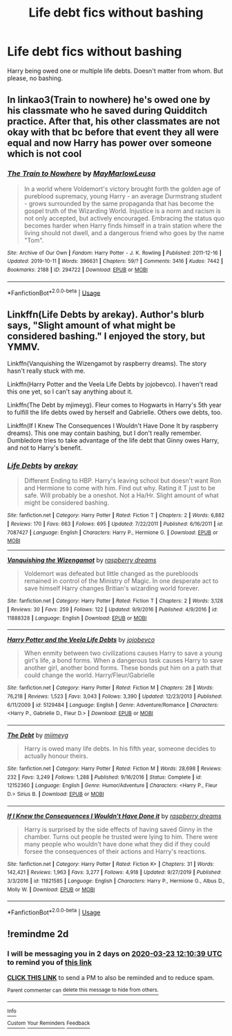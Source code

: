 #+TITLE: Life debt fics without bashing

* Life debt fics without bashing
:PROPERTIES:
:Author: usernamesaretaken3
:Score: 5
:DateUnix: 1584788128.0
:DateShort: 2020-Mar-21
:END:
Harry being owed one or multiple life debts. Doesn't matter from whom. But please, no bashing.


** In linkao3(Train to nowhere) he's owed one by his classmate who he saved during Quidditch practice. After that, his other classmates are not okay with that bc before that event they all were equal and now Harry has power over someone which is not cool
:PROPERTIES:
:Author: Sharedo
:Score: 2
:DateUnix: 1584796399.0
:DateShort: 2020-Mar-21
:END:

*** [[https://archiveofourown.org/works/294722][*/The Train to Nowhere/*]] by [[https://www.archiveofourown.org/users/MayMarlow/pseuds/MayMarlow/users/Leusa/pseuds/Leusa][/MayMarlowLeusa/]]

#+begin_quote
  In a world where Voldemort's victory brought forth the golden age of pureblood supremacy, young Harry - an average Durmstrang student - grows surrounded by the same propaganda that has become the gospel truth of the Wizarding World. Injustice is a norm and racism is not only accepted, but actively encouraged. Embracing the status quo becomes harder when Harry finds himself in a train station where the living should not dwell, and a dangerous friend who goes by the name "Tom".
#+end_quote

^{/Site/:} ^{Archive} ^{of} ^{Our} ^{Own} ^{*|*} ^{/Fandom/:} ^{Harry} ^{Potter} ^{-} ^{J.} ^{K.} ^{Rowling} ^{*|*} ^{/Published/:} ^{2011-12-16} ^{*|*} ^{/Updated/:} ^{2019-10-11} ^{*|*} ^{/Words/:} ^{396631} ^{*|*} ^{/Chapters/:} ^{59/?} ^{*|*} ^{/Comments/:} ^{3416} ^{*|*} ^{/Kudos/:} ^{7442} ^{*|*} ^{/Bookmarks/:} ^{2188} ^{*|*} ^{/ID/:} ^{294722} ^{*|*} ^{/Download/:} ^{[[https://archiveofourown.org/downloads/294722/The%20Train%20to%20Nowhere.epub?updated_at=1584740014][EPUB]]} ^{or} ^{[[https://archiveofourown.org/downloads/294722/The%20Train%20to%20Nowhere.mobi?updated_at=1584740014][MOBI]]}

--------------

*FanfictionBot*^{2.0.0-beta} | [[https://github.com/tusing/reddit-ffn-bot/wiki/Usage][Usage]]
:PROPERTIES:
:Author: FanfictionBot
:Score: 1
:DateUnix: 1584796414.0
:DateShort: 2020-Mar-21
:END:


** Linkffn(Life Debts by arekay). Author's blurb says, "Slight amount of what might be considered bashing." I enjoyed the story, but YMMV.

Linkffn(Vanquishing the Wizengamot by raspberry dreams). The story hasn't really stuck with me.

Linkffn(Harry Potter and the Veela Life Debts by jojobevco). I haven't read this one yet, so I can't say anything about it.

Linkffn(The Debt by mjimeyg). Fleur comes to Hogwarts in Harry's 5th year to fulfill the life debts owed by herself and Gabrielle. Others owe debts, too.

Linkffn(If I Knew The Consequences I Wouldn't Have Done It by raspberry dreams). This one may contain bashing, but I don't really remember. Dumbledore tries to take advantage of the life debt that Ginny owes Harry, and not to Harry's benefit.
:PROPERTIES:
:Author: steve_wheeler
:Score: 1
:DateUnix: 1584943888.0
:DateShort: 2020-Mar-23
:END:

*** [[https://www.fanfiction.net/s/7087427/1/][*/Life Debts/*]] by [[https://www.fanfiction.net/u/2712218/arekay][/arekay/]]

#+begin_quote
  Different Ending to HBP. Harry's leaving school but doesn't want Ron and Hermione to come with him. Find out why. Rating it T just to be safe. Will probably be a oneshot. Not a Ha/Hr. Slight amount of what might be considered bashing.
#+end_quote

^{/Site/:} ^{fanfiction.net} ^{*|*} ^{/Category/:} ^{Harry} ^{Potter} ^{*|*} ^{/Rated/:} ^{Fiction} ^{T} ^{*|*} ^{/Chapters/:} ^{2} ^{*|*} ^{/Words/:} ^{6,882} ^{*|*} ^{/Reviews/:} ^{170} ^{*|*} ^{/Favs/:} ^{663} ^{*|*} ^{/Follows/:} ^{695} ^{*|*} ^{/Updated/:} ^{7/22/2011} ^{*|*} ^{/Published/:} ^{6/16/2011} ^{*|*} ^{/id/:} ^{7087427} ^{*|*} ^{/Language/:} ^{English} ^{*|*} ^{/Characters/:} ^{Harry} ^{P.,} ^{Hermione} ^{G.} ^{*|*} ^{/Download/:} ^{[[http://www.ff2ebook.com/old/ffn-bot/index.php?id=7087427&source=ff&filetype=epub][EPUB]]} ^{or} ^{[[http://www.ff2ebook.com/old/ffn-bot/index.php?id=7087427&source=ff&filetype=mobi][MOBI]]}

--------------

[[https://www.fanfiction.net/s/11888328/1/][*/Vanquishing the Wizengamot/*]] by [[https://www.fanfiction.net/u/4269480/raspberry-dreams][/raspberry dreams/]]

#+begin_quote
  Voldemort was defeated but little changed as the purebloods remained in control of the Ministry of Magic. In one desperate act to save himself Harry changes Britian's wizarding world forever.
#+end_quote

^{/Site/:} ^{fanfiction.net} ^{*|*} ^{/Category/:} ^{Harry} ^{Potter} ^{*|*} ^{/Rated/:} ^{Fiction} ^{T} ^{*|*} ^{/Chapters/:} ^{2} ^{*|*} ^{/Words/:} ^{3,128} ^{*|*} ^{/Reviews/:} ^{30} ^{*|*} ^{/Favs/:} ^{259} ^{*|*} ^{/Follows/:} ^{122} ^{*|*} ^{/Updated/:} ^{9/9/2016} ^{*|*} ^{/Published/:} ^{4/9/2016} ^{*|*} ^{/id/:} ^{11888328} ^{*|*} ^{/Language/:} ^{English} ^{*|*} ^{/Download/:} ^{[[http://www.ff2ebook.com/old/ffn-bot/index.php?id=11888328&source=ff&filetype=epub][EPUB]]} ^{or} ^{[[http://www.ff2ebook.com/old/ffn-bot/index.php?id=11888328&source=ff&filetype=mobi][MOBI]]}

--------------

[[https://www.fanfiction.net/s/5129484/1/][*/Harry Potter and the Veela Life Debts/*]] by [[https://www.fanfiction.net/u/1340719/jojobevco][/jojobevco/]]

#+begin_quote
  When enmity between two civilizations causes Harry to save a young girl's life, a bond forms. When a dangerous task causes Harry to save another girl, another bond forms. These bonds put him on a path that could change the world. Harry/Fleur/Gabrielle
#+end_quote

^{/Site/:} ^{fanfiction.net} ^{*|*} ^{/Category/:} ^{Harry} ^{Potter} ^{*|*} ^{/Rated/:} ^{Fiction} ^{M} ^{*|*} ^{/Chapters/:} ^{28} ^{*|*} ^{/Words/:} ^{76,218} ^{*|*} ^{/Reviews/:} ^{1,523} ^{*|*} ^{/Favs/:} ^{3,043} ^{*|*} ^{/Follows/:} ^{3,390} ^{*|*} ^{/Updated/:} ^{12/23/2013} ^{*|*} ^{/Published/:} ^{6/11/2009} ^{*|*} ^{/id/:} ^{5129484} ^{*|*} ^{/Language/:} ^{English} ^{*|*} ^{/Genre/:} ^{Adventure/Romance} ^{*|*} ^{/Characters/:} ^{<Harry} ^{P.,} ^{Gabrielle} ^{D.,} ^{Fleur} ^{D.>} ^{*|*} ^{/Download/:} ^{[[http://www.ff2ebook.com/old/ffn-bot/index.php?id=5129484&source=ff&filetype=epub][EPUB]]} ^{or} ^{[[http://www.ff2ebook.com/old/ffn-bot/index.php?id=5129484&source=ff&filetype=mobi][MOBI]]}

--------------

[[https://www.fanfiction.net/s/12152360/1/][*/The Debt/*]] by [[https://www.fanfiction.net/u/1282867/mjimeyg][/mjimeyg/]]

#+begin_quote
  Harry is owed many life debts. In his fifth year, someone decides to actually honour theirs.
#+end_quote

^{/Site/:} ^{fanfiction.net} ^{*|*} ^{/Category/:} ^{Harry} ^{Potter} ^{*|*} ^{/Rated/:} ^{Fiction} ^{M} ^{*|*} ^{/Words/:} ^{28,698} ^{*|*} ^{/Reviews/:} ^{232} ^{*|*} ^{/Favs/:} ^{3,249} ^{*|*} ^{/Follows/:} ^{1,288} ^{*|*} ^{/Published/:} ^{9/16/2016} ^{*|*} ^{/Status/:} ^{Complete} ^{*|*} ^{/id/:} ^{12152360} ^{*|*} ^{/Language/:} ^{English} ^{*|*} ^{/Genre/:} ^{Humor/Adventure} ^{*|*} ^{/Characters/:} ^{<Harry} ^{P.,} ^{Fleur} ^{D.>} ^{Sirius} ^{B.} ^{*|*} ^{/Download/:} ^{[[http://www.ff2ebook.com/old/ffn-bot/index.php?id=12152360&source=ff&filetype=epub][EPUB]]} ^{or} ^{[[http://www.ff2ebook.com/old/ffn-bot/index.php?id=12152360&source=ff&filetype=mobi][MOBI]]}

--------------

[[https://www.fanfiction.net/s/11821585/1/][*/If I Knew the Consequences I Wouldn't Have Done it/*]] by [[https://www.fanfiction.net/u/4269480/raspberry-dreams][/raspberry dreams/]]

#+begin_quote
  Harry is surprised by the side effects of having saved Ginny in the chamber. Turns out people he trusted were lying to him. There were many people who wouldn't have done what they did if they could forsee the consequences of their actions and Harry's reactions.
#+end_quote

^{/Site/:} ^{fanfiction.net} ^{*|*} ^{/Category/:} ^{Harry} ^{Potter} ^{*|*} ^{/Rated/:} ^{Fiction} ^{K+} ^{*|*} ^{/Chapters/:} ^{31} ^{*|*} ^{/Words/:} ^{142,421} ^{*|*} ^{/Reviews/:} ^{1,963} ^{*|*} ^{/Favs/:} ^{3,277} ^{*|*} ^{/Follows/:} ^{4,918} ^{*|*} ^{/Updated/:} ^{9/27/2019} ^{*|*} ^{/Published/:} ^{3/3/2016} ^{*|*} ^{/id/:} ^{11821585} ^{*|*} ^{/Language/:} ^{English} ^{*|*} ^{/Characters/:} ^{Harry} ^{P.,} ^{Hermione} ^{G.,} ^{Albus} ^{D.,} ^{Molly} ^{W.} ^{*|*} ^{/Download/:} ^{[[http://www.ff2ebook.com/old/ffn-bot/index.php?id=11821585&source=ff&filetype=epub][EPUB]]} ^{or} ^{[[http://www.ff2ebook.com/old/ffn-bot/index.php?id=11821585&source=ff&filetype=mobi][MOBI]]}

--------------

*FanfictionBot*^{2.0.0-beta} | [[https://github.com/tusing/reddit-ffn-bot/wiki/Usage][Usage]]
:PROPERTIES:
:Author: FanfictionBot
:Score: 1
:DateUnix: 1584943948.0
:DateShort: 2020-Mar-23
:END:


** !remindme 2d
:PROPERTIES:
:Author: ceplma
:Score: 0
:DateUnix: 1584792639.0
:DateShort: 2020-Mar-21
:END:

*** I will be messaging you in 2 days on [[http://www.wolframalpha.com/input/?i=2020-03-23%2012:10:39%20UTC%20To%20Local%20Time][*2020-03-23 12:10:39 UTC*]] to remind you of [[https://np.reddit.com/r/HPfanfiction/comments/fmd9t4/life_debt_fics_without_bashing/fl3o4qv/?context=3][*this link*]]

[[https://np.reddit.com/message/compose/?to=RemindMeBot&subject=Reminder&message=%5Bhttps%3A%2F%2Fwww.reddit.com%2Fr%2FHPfanfiction%2Fcomments%2Ffmd9t4%2Flife_debt_fics_without_bashing%2Ffl3o4qv%2F%5D%0A%0ARemindMe%21%202020-03-23%2012%3A10%3A39%20UTC][*CLICK THIS LINK*]] to send a PM to also be reminded and to reduce spam.

^{Parent commenter can} [[https://np.reddit.com/message/compose/?to=RemindMeBot&subject=Delete%20Comment&message=Delete%21%20fmd9t4][^{delete this message to hide from others.}]]

--------------

[[https://np.reddit.com/r/RemindMeBot/comments/e1bko7/remindmebot_info_v21/][^{Info}]]

[[https://np.reddit.com/message/compose/?to=RemindMeBot&subject=Reminder&message=%5BLink%20or%20message%20inside%20square%20brackets%5D%0A%0ARemindMe%21%20Time%20period%20here][^{Custom}]]
[[https://np.reddit.com/message/compose/?to=RemindMeBot&subject=List%20Of%20Reminders&message=MyReminders%21][^{Your Reminders}]]
[[https://np.reddit.com/message/compose/?to=Watchful1&subject=RemindMeBot%20Feedback][^{Feedback}]]
:PROPERTIES:
:Author: RemindMeBot
:Score: 0
:DateUnix: 1584792653.0
:DateShort: 2020-Mar-21
:END:
